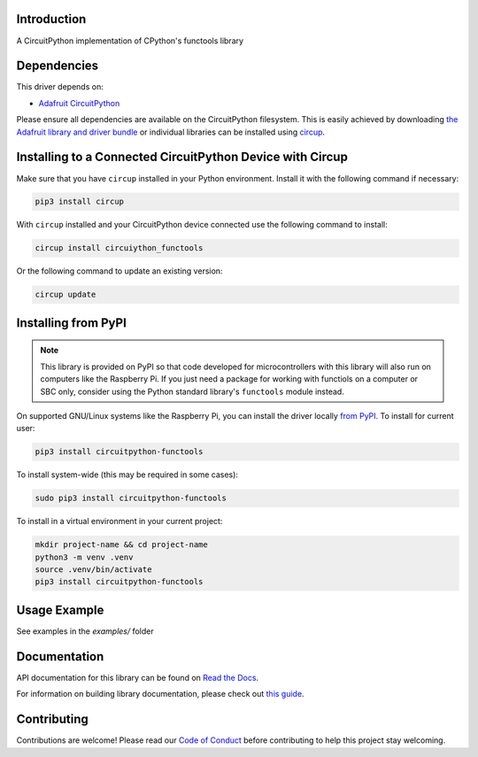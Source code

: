 Introduction
============


.. image:: https://readthedocs.org/projects/circuitpython-functools/badge/?version=latest
    :target: https://circuitpython-functools.readthedocs.io/
    :alt: Documentation Status


.. image:: https://img.shields.io/discord/327254708534116352.svg
    :target: https://adafru.it/discord
    :alt: Discord


.. image:: https://github.com/tekktrik/CircuitPython_functools/workflows/Build%20CI/badge.svg
    :target: https://github.com/tekktrik/CircuitPython_functools/actions
    :alt: Build Status


.. image:: https://img.shields.io/badge/code%20style-black-000000.svg
    :target: https://github.com/psf/black
    :alt: Code Style: Black

A CircuitPython implementation of CPython's functools library


Dependencies
=============
This driver depends on:

* `Adafruit CircuitPython <https://github.com/adafruit/circuitpython>`_

Please ensure all dependencies are available on the CircuitPython filesystem.
This is easily achieved by downloading
`the Adafruit library and driver bundle <https://circuitpython.org/libraries>`_
or individual libraries can be installed using
`circup <https://github.com/adafruit/circup>`_.

Installing to a Connected CircuitPython Device with Circup
==========================================================

Make sure that you have ``circup`` installed in your Python environment.
Install it with the following command if necessary:

.. code-block:: shell

    pip3 install circup

With ``circup`` installed and your CircuitPython device connected use the
following command to install:

.. code-block:: shell

    circup install circuiython_functools

Or the following command to update an existing version:

.. code-block:: shell

    circup update

Installing from PyPI
====================

.. note::

    This library is provided on PyPI so that code developed for microcontrollers with this
    library will also run on computers like the Raspberry Pi.  If you just need a package
    for working with functiols on a computer or SBC only, consider using the Python standard
    library's ``functools`` module instead.

On supported GNU/Linux systems like the Raspberry Pi, you can install the driver locally `from
PyPI <https://pypi.org/project/circuitpython-functools/>`_. To install for current user:

.. code-block:: shell

    pip3 install circuitpython-functools

To install system-wide (this may be required in some cases):

.. code-block:: shell

    sudo pip3 install circuitpython-functools

To install in a virtual environment in your current project:

.. code-block:: shell

    mkdir project-name && cd project-name
    python3 -m venv .venv
    source .venv/bin/activate
    pip3 install circuitpython-functools

Usage Example
=============

See examples in the `examples/` folder

Documentation
=============
API documentation for this library can be found on `Read the Docs <https://circuitpython-functools.readthedocs.io/>`_.

For information on building library documentation, please check out
`this guide <https://learn.adafruit.com/creating-and-sharing-a-circuitpython-library/sharing-our-docs-on-readthedocs#sphinx-5-1>`_.

Contributing
============

Contributions are welcome! Please read our `Code of Conduct
<https://github.com/tekktrik/CircuitPython_functools/blob/HEAD/CODE_OF_CONDUCT.md>`_
before contributing to help this project stay welcoming.
